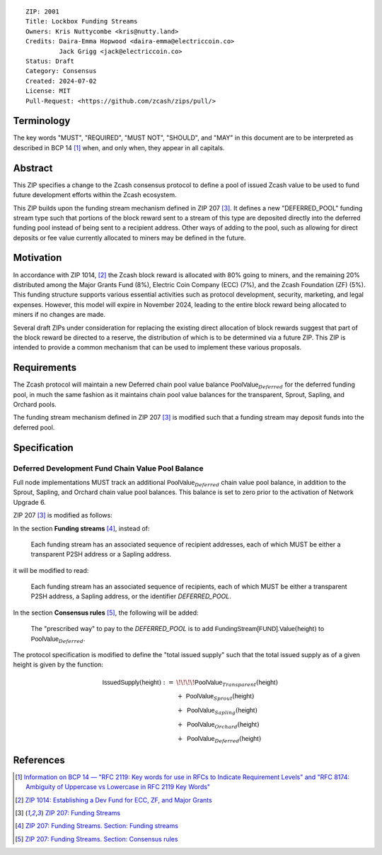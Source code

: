 ::

  ZIP: 2001
  Title: Lockbox Funding Streams
  Owners: Kris Nuttycombe <kris@nutty.land>
  Credits: Daira-Emma Hopwood <daira-emma@electriccoin.co>
           Jack Grigg <jack@electriccoin.co>
  Status: Draft
  Category: Consensus
  Created: 2024-07-02
  License: MIT
  Pull-Request: <https://github.com/zcash/zips/pull/>

Terminology
===========

The key words "MUST", "REQUIRED", "MUST NOT", "SHOULD", and "MAY" in this
document are to be interpreted as described in BCP 14 [#BCP14]_ when, and only
when, they appear in all capitals.

Abstract
========

This ZIP specifies a change to the Zcash consensus protocol to define a pool
of issued Zcash value to be used to fund future development efforts within the
Zcash ecosystem.

This ZIP builds upon the funding stream mechanism defined in ZIP 207
[#zip-0207]_. It defines a new "DEFERRED_POOL" funding stream type such that
portions of the block reward sent to a stream of this type are deposited
directly into the deferred funding pool instead of being sent to a recipient
address. Other ways of adding to the pool, such as allowing for direct deposits
or fee value currently allocated to miners may be defined in the future.

Motivation
==========

In accordance with ZIP 1014, [#zip-1014]_ the Zcash block reward is allocated
with 80% going to miners, and the remaining 20% distributed among the Major
Grants Fund (8%), Electric Coin Company (ECC) (7%), and the Zcash Foundation
(ZF) (5%). This funding structure supports various essential activities such as
protocol development, security, marketing, and legal expenses. However, this
model will expire in November 2024, leading to the entire block reward being
allocated to miners if no changes are made.

Several draft ZIPs under consideration for replacing the existing direct
allocation of block rewards suggest that part of the block reward be directed
to a reserve, the distribution of which is to be determined via a future ZIP.
This ZIP is intended to provide a common mechanism that can be used to
implement these various proposals.

Requirements
============

The Zcash protocol will maintain a new Deferred chain pool value balance
:math:`\mathsf{PoolValue}_{Deferred}` for the deferred funding pool, in much
the same fashion as it maintains chain pool value balances for the transparent,
Sprout, Sapling, and Orchard pools.

The funding stream mechanism defined in ZIP 207 [#zip-0207]_ is modified such
that a funding stream may deposit funds into the deferred pool.

Specification
=============

Deferred Development Fund Chain Value Pool Balance
--------------------------------------------------

Full node implementations MUST track an additional
:math:`\mathsf{PoolValue}_{Deferred}` chain value pool balance, in addition to
the Sprout, Sapling, and Orchard chain value pool balances. This balance is
set to zero prior to the activation of Network Upgrade 6.

ZIP 207 [#zip-0207]_ is modified as follows:

In the section **Funding streams** [#zip-0207-funding-streams]_, instead of:

    Each funding stream has an associated sequence of recipient addresses,
    each of which MUST be either a transparent P2SH address or a Sapling address.

it will be modified to read:

    Each funding stream has an associated sequence of recipients, each of which
    MUST be either a transparent P2SH address, a Sapling address, or the identifier
    `DEFERRED_POOL`.

In the section **Consensus rules** [#zip-0207-consensus-rules]_, the following
will be added:

    The "prescribed way" to pay to the `DEFERRED_POOL` is to add
    :math:`\mathsf{FundingStream[FUND].Value}(\mathsf{height})` to
    :math:`\mathsf{PoolValue}_{Deferred}`.

The protocol specification is modified to define the "total issued supply" such
that the total issued supply as of a given height is given by the function:

.. math::

    \begin{array}{ll}
    \mathsf{IssuedSupply}(\mathsf{height}) := &\!\!\!\!\mathsf{PoolValue}_{Transparent}(\mathsf{height}) \\
    &+\;\; \mathsf{PoolValue}_{Sprout}(\mathsf{height}) \\
    &+\,\; \mathsf{PoolValue}_{Sapling}(\mathsf{height}) \\
    &+\,\; \mathsf{PoolValue}_{Orchard}(\mathsf{height}) \\
    &+\,\; \mathsf{PoolValue}_{Deferred}(\mathsf{height})
    \end{array}

References
==========

.. [#BCP14] `Information on BCP 14 — "RFC 2119: Key words for use in RFCs to
    Indicate Requirement Levels" and "RFC 8174: Ambiguity of Uppercase vs
    Lowercase in RFC 2119 Key Words" <https://www.rfc-editor.org/info/bcp14>`_
.. [#zip-1014] `ZIP 1014: Establishing a Dev Fund for ECC, ZF, and Major Grants <zip-1014.rst>`_
.. [#zip-0207] `ZIP 207: Funding Streams <zip-0207.rst>`_
.. [#zip-0207-funding-streams] `ZIP 207: Funding Streams. Section: Funding streams <zip-0207.rst#funding-streams>`_
.. [#zip-0207-consensus-rules] `ZIP 207: Funding Streams. Section: Consensus rules <zip-0207.rst#consensus-rules>`_
